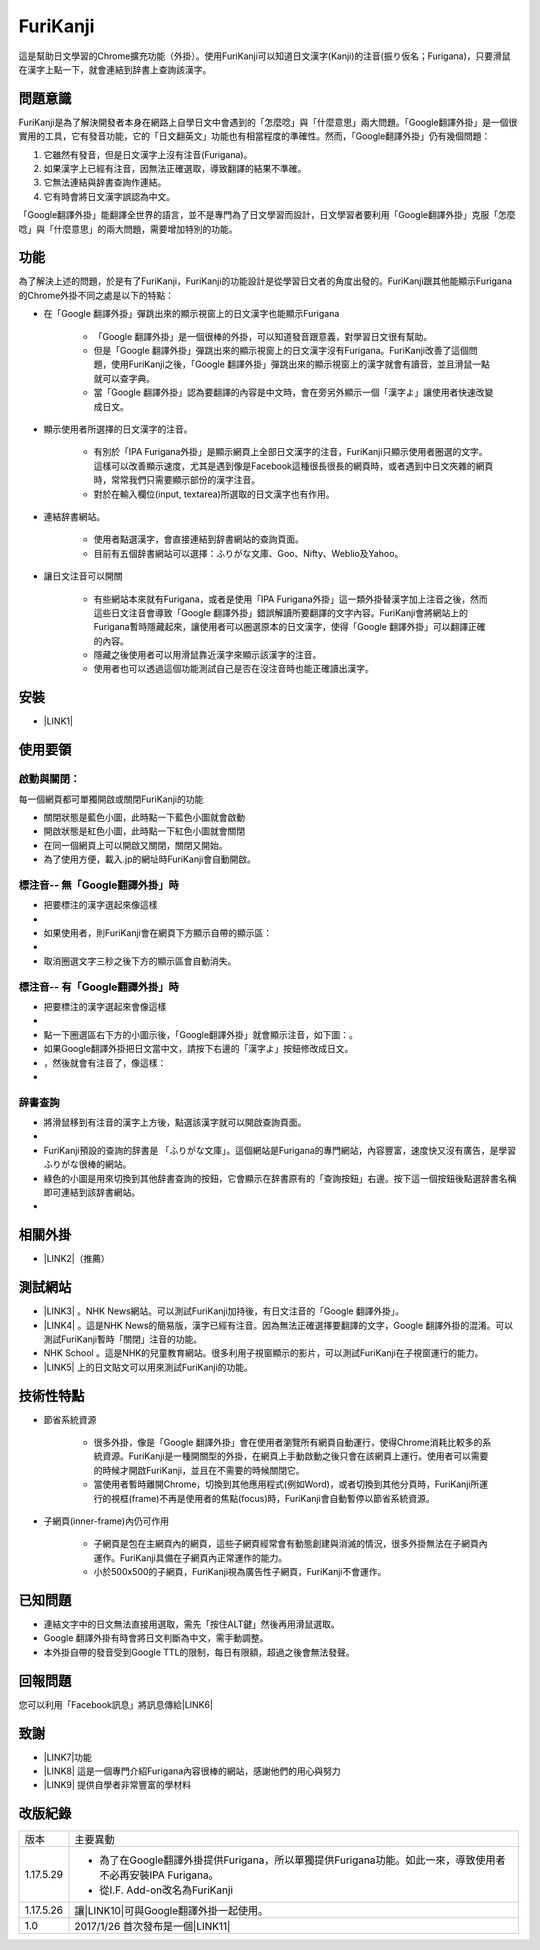 
.. _h3942e173f1332963f187c606e6c:

\ |IMG1|\ FuriKanji
*******************

這是幫助日文學習的Chrome擴充功能（外掛）。使用FuriKanji可以知道日文漢字(Kanji)的注音(振り仮名；Furigana)，只要滑鼠在漢字上點一下，就會連結到辞書上查詢該漢字。

.. _h174fb648377959437b5c1f697c1c40:

問題意識
========

FuriKanji是為了解決開發者本身在網路上自學日文中會遇到的「怎麼唸」與「什麼意思」兩大問題。「Google翻譯外掛」是一個很實用的工具，它有發音功能，它的「日文翻英文」功能也有相當程度的準確性。然而，「Google翻譯外掛」仍有幾個問題：

#. 它雖然有發音，但是日文漢字上沒有注音(Furigana)。

#. 如果漢字上已經有注音，因無法正確選取，導致翻譯的結果不準確。

#. 它無法連結與辞書查詢作連結。

#. 它有時會將日文漢字誤認為中文。

「Google翻譯外掛」能翻譯全世界的語言，並不是專門為了日文學習而設計，日文學習者要利用「Google翻譯外掛」克服「怎麼唸」與「什麼意思」的兩大問題，需要增加特別的功能。

.. _h1634483c7822441972316c7301545:

功能
====

為了解決上述的問題，於是有了FuriKanji，FuriKanji的功能設計是從學習日文者的角度出發的。FuriKanji跟其他能顯示Furigana的Chrome外掛不同之處是以下的特點：

* 在「Google 翻譯外掛」彈跳出來的顯示視窗上的日文漢字也能顯示Furigana

    * 「Google 翻譯外掛」是一個很棒的外掛，可以知道發音跟意義，對學習日文很有幫助。

    * 但是「Google 翻譯外掛」彈跳出來的顯示視窗上的日文漢字沒有Furigana。FuriKanji改善了這個問題，使用FuriKanji之後，「Google 翻譯外掛」彈跳出來的顯示視窗上的漢字就會有讀音，並且滑鼠一點就可以查字典。

    * 當「Google 翻譯外掛」認為要翻譯的內容是中文時，會在旁另外顯示一個「漢字よ」讓使用者快速改變成日文。

* 顯示使用者所選擇的日文漢字的注音。

    * 有別於「IPA Furigana外掛」是顯示網頁上全部日文漢字的注音，FuriKanji只顯示使用者圈選的文字。這樣可以改善顯示速度，尤其是遇到像是Facebook這種很長很長的網頁時，或者遇到中日文夾雜的網頁時，常常我們只需要顯示部份的漢字注音。

    * 對於在輸入欄位(input, textarea)所選取的日文漢字也有作用。

* 連結辞書網站。

    * 使用者點選漢字，會直接連結到辞書網站的查詢頁面。

    * 目前有五個辞書網站可以選擇：ふりがな文庫、Goo、Nifty、Weblio及Yahoo。

* 讓日文注音可以開關

    * 有些網站本來就有Furigana，或者是使用「IPA Furigana外掛」這一類外掛替漢字加上注音之後，然而這些日文注音會導致「Google 翻譯外掛」錯誤解讀所要翻譯的文字內容。FuriKanji會將網站上的Furigana暫時隱藏起來，讓使用者可以圈選原本的日文漢字，使得「Google 翻譯外掛」可以翻譯正確的內容。

    * 隱藏之後使用者可以用滑鼠靠近漢字來顯示該漢字的注音。

    * 使用者也可以透過這個功能測試自己是否在沒注音時也能正確讀出漢字。

.. _h1634483c7822441972316c7301545:

安裝
====

* \ |LINK1|\ 

.. _h174fb648377959437b5c1f697c1c40:

使用要領
========

.. _h2164242e4c6048506f23311549231654:

啟動與關閉：
------------

每一個網頁都可單獨開啟或關閉FuriKanji的功能

* 關閉狀態是藍色小圖\ |IMG2|\ ，此時點一下藍色小圖就會啟動

* 開啟狀態是紅色小圖\ |IMG3|\ ，此時點一下紅色小圖就會關閉

* 在同一個網頁上可以開啟又關閉，關閉又開始。

* 為了使用方便，載入.jp的網址時FuriKanji會自動開啟。

.. _h133554e66c4fc3e492e3325c63:

標注音-- 無「Google翻譯外掛」時
-------------------------------

* 把要標注的漢字選起來像這樣

* \ |IMG4|\ 

* 如果使用者，則FuriKanji會在網頁下方顯示自帶的顯示區：

*  \ |IMG5|\ 

* 取消圈選文字三秒之後下方的顯示區會自動消失。

.. _h133554e66c4fc3e492e3325c63:

標注音-- 有「Google翻譯外掛」時
-------------------------------

* 把要標注的漢字選起來會像這樣

* \ |IMG6|\ 

* 點一下圈選區右下方的小圖示後，「Google翻譯外掛」就會顯示注音，如下圖：\ |IMG7|\ 。

* 如果Google翻譯外掛把日文當中文，請按下右邊的「漢字よ」按鈕修改成日文。

* \ |IMG8|\ ，然後就會有注音了，像這樣：

* \ |IMG9|\ 

.. _h174fb648377959437b5c1f697c1c40:

辞書查詢
--------

* 將滑鼠移到有注音的漢字上方後，點選該漢字就可以開啟查詢頁面。

* \ |IMG10|\ 

* FuriKanji預設的查詢的辞書是 「ふりがな文庫」。這個網站是Furigana的專門網站，內容豐富，速度快又沒有廣告，是學習ふりがな很棒的網站。

* 綠色的\ |IMG11|\ 小圖是用來切換到其他辞書查詢的按鈕，它會顯示在辞書原有的「查詢按鈕」右邊。按下這一個按鈕後點選辞書名稱即可連結到該辞書網站。

* \ |IMG12|\ 

.. _h174fb648377959437b5c1f697c1c40:

相關外掛
========

* \ |LINK2|\ （推薦）

.. _h174fb648377959437b5c1f697c1c40:

測試網站
========

* \ |LINK3|\  。NHK News網站。可以測試FuriKanji加持後，有日文注音的「Google 翻譯外掛」。

* \ |LINK4|\  。這是NHK News的簡易版，漢字已經有注音。因為無法正確選擇要翻譯的文字，Google 翻譯外掛的混淆。可以測試FuriKanji暫時「關閉」注音的功能。

* NHK School 。這是NHK的兒童教育網站。很多利用子視窗顯示的影片，可以測試FuriKanji在子視窗運行的能力。

* \ |LINK5|\  上的日文貼文可以用來測試FuriKanji的功能。

.. _h572187820253c7294643631303029:

技術性特點
==========

* 節省系統資源

    * 很多外掛，像是「Google 翻譯外掛」會在使用者瀏覽所有網頁自動運行，使得Chrome消耗比較多的系統資源。FuriKanji是一種開關型的外掛，在網頁上手動啟動之後只會在該網頁上運行。使用者可以需要的時候才開啟FuriKanji，並且在不需要的時候關閉它。

    * 當使用者暫時離開Chrome，切換到其他應用程式(例如Word)，或者切換到其他分頁時，FuriKanji所運行的視框(frame)不再是使用者的焦點(focus)時，FuriKanji會自動暫停以節省系統資源。

* 子網頁(inner-frame)內仍可作用

    * 子網頁是包在主網頁內的網頁，這些子網頁經常會有動態創建與消滅的情況，很多外掛無法在子網頁內運作。FuriKanji具備在子網頁內正常運作的能力。

    * 小於500x500的子網頁，FuriKanji視為廣告性子網頁，FuriKanji不會運作。

.. _h174fb648377959437b5c1f697c1c40:

已知問題
========

* 連結文字中的日文無法直接用選取，需先「按住ALT鍵」然後再用滑鼠選取。

* Google 翻譯外掛有時會將日文判斷為中文，需手動調整。

* 本外掛自帶的發音受到Google TTL的限制，每日有限額，超過之後會無法發聲。

.. _h174fb648377959437b5c1f697c1c40:

回報問題
========

您可以利用「Facebook訊息」將訊息傳給\ |LINK6|\ 

.. _h1634483c7822441972316c7301545:

致謝
====

* \ |LINK7|\ 功能

* \ |LINK8|\  這是一個專門介紹Furigana內容很棒的網站，感謝他們的用心與努力

* \ |LINK9|\  提供自學者非常豐富的學材料

.. _h174fb648377959437b5c1f697c1c40:

改版紀錄
========


+---------+----------------------------------------------------------------------------------------------------------+
|版本     |主要異動                                                                                                  |
+---------+----------------------------------------------------------------------------------------------------------+
|1.17.5.29|* 為了在Google翻譯外掛提供Furigana，所以單獨提供Furigana功能。如此一來，導致使用者不必再安裝IPA Furigana。|
|         |                                                                                                          |
|         |* 從I.F. Add-on改名為FuriKanji                                                                            |
+---------+----------------------------------------------------------------------------------------------------------+
|1.17.5.26|讓\ |LINK10|\ 可與Google翻譯外掛一起使用。                                                                |
+---------+----------------------------------------------------------------------------------------------------------+
|1.0      |2017/1/26 首次發布是一個\ |LINK11|\                                                                       |
+---------+----------------------------------------------------------------------------------------------------------+


.. bottom of content


.. |LINK1| raw:: html

    <a href="https://chrome.google.com/webstore/detail/if-add-on/plpdljndcikodkdhcbcbfnbmeplcjdeh" target="_blank">請用Chrome點選開啟: FuriKanji 外掛</a>

.. |LINK2| raw:: html

    <a href="https://chrome.google.com/webstore/detail/google-translate/aapbdbdomjkkjkaonfhkkikfgjllcleb" target="_blank">Google 翻譯外掛</a>

.. |LINK3| raw:: html

    <a href="http://www3.nhk.or.jp/" target="_blank">NHK Web News</a>

.. |LINK4| raw:: html

    <a href="http://www3.nhk.or.jp/news/easy/index.html" target="_blank">NHK Web News Easy</a>

.. |LINK5| raw:: html

    <a href="https://www.facebook.com" target="_blank">Facebook</a>

.. |LINK6| raw:: html

    <a href="https://www.facebook.com/singuan.iap" target="_blank">這個帳號</a>

.. |LINK7| raw:: html

    <a href="https://www.npmjs.com/package/kuroshiro" target="_blank">FuriKanji使用KuroShiro的Furigana API提供Furigana</a>

.. |LINK8| raw:: html

    <a href="https://furigana.info" target="_blank">ふりがな文庫</a>

.. |LINK9| raw:: html

    <a href="http://www3.nhk.or.jp/" target="_blank">NHK</a>

.. |LINK10| raw:: html

    <a href="https://chrome.google.com/webstore/detail/ipa-furigana/jnnbgnfnncobhklficfkdnclohaklifi" target="_blank">IPA Furigana 外掛</a>

.. |LINK11| raw:: html

    <a href="https://chrome.google.com/webstore/detail/ipa-furigana/jnnbgnfnncobhklficfkdnclohaklifi" target="_blank">IPA Furigana外掛的patch</a>


.. |IMG1| image:: static/I_F_Add-on_1.png
   :height: 29 px
   :width: 29 px

.. |IMG2| image:: static/I_F_Add-on_2.png
   :height: 34 px
   :width: 50 px

.. |IMG3| image:: static/I_F_Add-on_3.png
   :height: 33 px
   :width: 56 px

.. |IMG4| image:: static/I_F_Add-on_4.png
   :height: 44 px
   :width: 388 px

.. |IMG5| image:: static/I_F_Add-on_5.png
   :height: 60 px
   :width: 228 px

.. |IMG6| image:: static/I_F_Add-on_6.png
   :height: 64 px
   :width: 390 px

.. |IMG7| image:: static/I_F_Add-on_7.png
   :height: 144 px
   :width: 296 px

.. |IMG8| image:: static/I_F_Add-on_8.png
   :height: 88 px
   :width: 238 px

.. |IMG9| image:: static/I_F_Add-on_9.png
   :height: 97 px
   :width: 233 px

.. |IMG10| image:: static/I_F_Add-on_10.png
   :height: 98 px
   :width: 300 px

.. |IMG11| image:: static/I_F_Add-on_1.png
   :height: 20 px
   :width: 20 px

.. |IMG12| image:: static/I_F_Add-on_11.png
   :height: 224 px
   :width: 348 px
